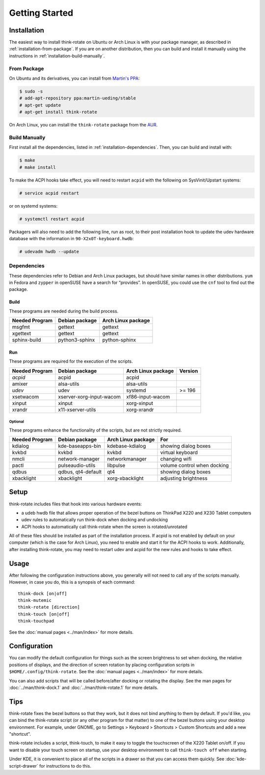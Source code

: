 .. Copyright © 2012-2013 Martin Ueding <dev@martin-ueding.de>
.. Copyright © 2013 Jim Turner <jturner314@gmail.com>

###############
Getting Started
###############

Installation
============

The easiest way to install think-rotate on Ubuntu or Arch Linux is with your
package manager, as described in :ref:`installation-from-package`. If you are on
another distribution, then you can build and install it manually using the
instructions in :ref:`installation-build-manually`.

.. _installation-from-package:

From Package
------------

On Ubuntu and its derivatives, you can install from `Martin's PPA`_:

.. code-block:: console

    $ sudo -s
    # add-apt-repository ppa:martin-ueding/stable
    # apt-get update
    # apt-get install think-rotate

On Arch Linux, you can install the ``think-rotate`` package from the AUR_.

.. _Martin's PPA: https://launchpad.net/~martin-ueding/+archive/stable
.. _AUR: https://aur.archlinux.org/packages/think-rotate

.. _installation-build-manually:

Build Manually
--------------

First install all the dependencies, listed in :ref:`installation-dependencies`.
Then, you can build and install with:

.. code-block:: console

    $ make
    # make install

To make the ACPI hooks take effect, you will need to restart ``acpid`` with the
following on SysVinit/Upstart systems:

.. code-block:: console

    # service acpid restart

or on systemd systems:

.. code-block:: console

    # systemctl restart acpid

Packagers will also need to add the following line, run as root, to their post
installation hook to update the udev hardware database with the information in
``90-X2x0T-keyboard.hwdb``:

.. code-block:: console

    # udevadm hwdb --update

.. _installation-dependencies:

Dependencies
------------

These dependencies refer to Debian and Arch Linux packages, but should have
similar names in other distributions. ``yum`` in Fedora and ``zypper`` in
openSUSE have a search for “provides”. In openSUSE, you could use the ``cnf``
tool to find out the package.

Build
'''''

These programs are needed during the build process.

============== ============== ==================
Needed Program Debian package Arch Linux package
============== ============== ==================
msgfmt         gettext        gettext
xgettext       gettext        gettext
sphinx-build   python3-sphinx python-sphinx
============== ============== ==================

Run
'''

These programs are required for the execution of the scripts.

============== ======================== ================== =======
Needed Program Debian package           Arch Linux package Version
============== ======================== ================== =======
*acpid*        acpid                    acpid
amixer         alsa-utils               alsa-utils
*udev*         udev                     systemd            >= 196
xsetwacom      xserver-xorg-input-wacom xf86-input-wacom
xinput         xinput                   xorg-xinput
xrandr         x11-xserver-utils        xorg-xrandr
============== ======================== ================== =======

Optional
````````

These programs enhance the functionality of the scripts, but are not strictly
required.

============== ================== ================== ===========================
Needed Program Debian package     Arch Linux package For
============== ================== ================== ===========================
kdialog        kde-baseapps-bin   kdebase-kdialog    showing dialog boxes
kvkbd          kvkbd              kvkbd              virtual keyboard
nmcli          network-manager    networkmanager     changing wifi
pactl          pulseaudio-utils   libpulse           volume control when docking
qdbus          qdbus, qt4-default qt4                showing dialog boxes
xbacklight     xbacklight         xorg-xbacklight    adjusting brightness
============== ================== ================== ===========================

Setup
=====

think-rotate includes files that hook into various hardware events:

* a udeb hwdb file that allows proper operation of the bezel buttons on ThinkPad
  X220 and X230 Tablet computers

* udev rules to automatically run think-dock when docking and undocking

* ACPI hooks to automatically call think-rotate when the screen is
  rotated/unrotated

All of these files should be installed as part of the installation process. If
acpid is not enabled by default on your computer (which is the case for Arch
Linux), you need to enable and start it for the ACPI hooks to work.
Additionally, after installing think-rotate, you may need to restart udev and
acpid for the new rules and hooks to take effect.

Usage
=====

After following the configuration instructions above, you generally will not
need to call any of the scripts manually. However, in case you do, this is a
synopsis of each command::

    think-dock [on|off]
    think-mutemic
    think-rotate [direction]
    think-touch [on|off]
    think-touchpad

See the :doc:`manual pages <../man/index>` for more details.

Configuration
=============

You can modify the default configuration for things such as the screen
brightness to set when docking, the relative positions of displays, and the
direction of screen rotation by placing configuration scripts in
``$HOME/.config/think-rotate``. See the :doc:`manual pages <../man/index>` for
more details.

You can also add scripts that will be called before/after docking or rotating
the display. See the man pages for :doc:`../man/think-dock.1` and
:doc:`../man/think-rotate.1` for more details.

Tips
====

think-rotate fixes the bezel buttons so that they work, but it does not bind
anything to them by default. If you'd like, you can bind the think-rotate script
(or any other program for that matter) to one of the bezel buttons using your
desktop environment. For example, under GNOME, go to Settings > Keyboard >
Shortcuts > Custom Shortcuts and add a new "shortcut".

think-rotate includes a script, think-touch, to make it easy to toggle the
touchscreen of the X220 Tablet on/off. If you want to disable your touch screen
on startup, use your desktop environment to call ``think-touch off`` when
starting.

Under KDE, it is convenient to place all of the scripts in a drawer so that you
can access them quickly. See :doc:`kde-script-drawer` for instructions to do
this.
